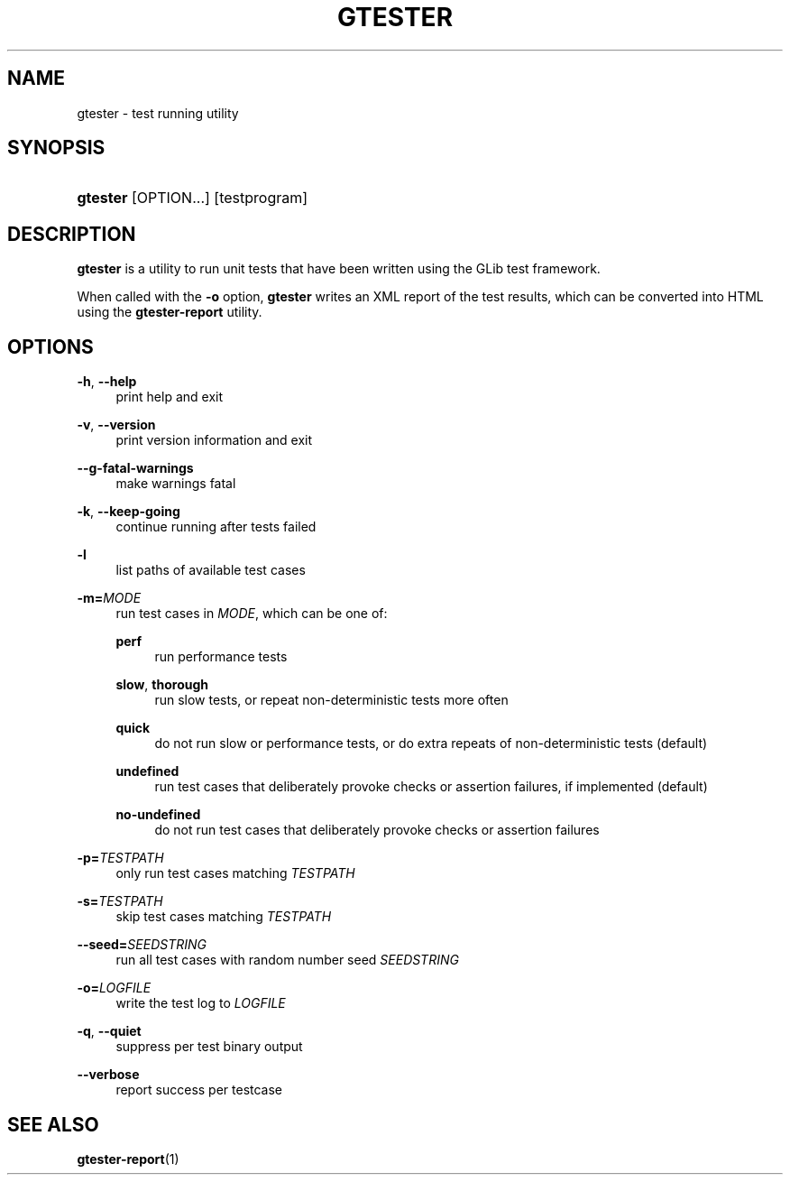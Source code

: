 '\" t
.\"     Title: gtester
.\"    Author: Tim Janik
.\" Generator: DocBook XSL Stylesheets vsnapshot <http://docbook.sf.net/>
.\"      Date: 06/19/2017
.\"    Manual: User Commands
.\"    Source: GLib
.\"  Language: English
.\"
.TH "GTESTER" "1" "" "GLib" "User Commands"
.\" -----------------------------------------------------------------
.\" * Define some portability stuff
.\" -----------------------------------------------------------------
.\" ~~~~~~~~~~~~~~~~~~~~~~~~~~~~~~~~~~~~~~~~~~~~~~~~~~~~~~~~~~~~~~~~~
.\" http://bugs.debian.org/507673
.\" http://lists.gnu.org/archive/html/groff/2009-02/msg00013.html
.\" ~~~~~~~~~~~~~~~~~~~~~~~~~~~~~~~~~~~~~~~~~~~~~~~~~~~~~~~~~~~~~~~~~
.ie \n(.g .ds Aq \(aq
.el       .ds Aq '
.\" -----------------------------------------------------------------
.\" * set default formatting
.\" -----------------------------------------------------------------
.\" disable hyphenation
.nh
.\" disable justification (adjust text to left margin only)
.ad l
.\" -----------------------------------------------------------------
.\" * MAIN CONTENT STARTS HERE *
.\" -----------------------------------------------------------------
.SH "NAME"
gtester \- test running utility
.SH "SYNOPSIS"
.HP \w'\fBgtester\fR\ 'u
\fBgtester\fR [OPTION...] [testprogram]
.SH "DESCRIPTION"
.PP
\fBgtester\fR
is a utility to run unit tests that have been written using the GLib test framework\&.
.PP
When called with the
\fB\-o\fR
option,
\fBgtester\fR
writes an XML report of the test results, which can be converted into HTML using the
\fBgtester\-report\fR
utility\&.
.SH "OPTIONS"
.PP
\fB\-h\fR, \fB\-\-help\fR
.RS 4
print help and exit
.RE
.PP
\fB\-v\fR, \fB\-\-version\fR
.RS 4
print version information and exit
.RE
.PP
\fB\-\-g\-fatal\-warnings\fR
.RS 4
make warnings fatal
.RE
.PP
\fB\-k\fR, \fB\-\-keep\-going\fR
.RS 4
continue running after tests failed
.RE
.PP
\fB\-l\fR
.RS 4
list paths of available test cases
.RE
.PP
\fB\-m=\fR\fB\fIMODE\fR\fR
.RS 4
run test cases in
\fIMODE\fR, which can be one of:
.PP
\fBperf\fR
.RS 4
run performance tests
.RE
.PP
\fBslow\fR, \fBthorough\fR
.RS 4
run slow tests, or repeat non\-deterministic tests more often
.RE
.PP
\fBquick\fR
.RS 4
do not run slow or performance tests, or do extra repeats of non\-deterministic tests (default)
.RE
.PP
\fBundefined\fR
.RS 4
run test cases that deliberately provoke checks or assertion failures, if implemented (default)
.RE
.PP
\fBno\-undefined\fR
.RS 4
do not run test cases that deliberately provoke checks or assertion failures
.RE
.sp
.RE
.PP
\fB\-p=\fR\fB\fITESTPATH\fR\fR
.RS 4
only run test cases matching
\fITESTPATH\fR
.RE
.PP
\fB\-s=\fR\fB\fITESTPATH\fR\fR
.RS 4
skip test cases matching
\fITESTPATH\fR
.RE
.PP
\fB\-\-seed=\fR\fB\fISEEDSTRING\fR\fR
.RS 4
run all test cases with random number seed
\fISEEDSTRING\fR
.RE
.PP
\fB\-o=\fR\fB\fILOGFILE\fR\fR
.RS 4
write the test log to
\fILOGFILE\fR
.RE
.PP
\fB\-q\fR, \fB\-\-quiet\fR
.RS 4
suppress per test binary output
.RE
.PP
\fB\-\-verbose\fR
.RS 4
report success per testcase
.RE
.SH "SEE ALSO"
.PP
\fBgtester-report\fR(1)
